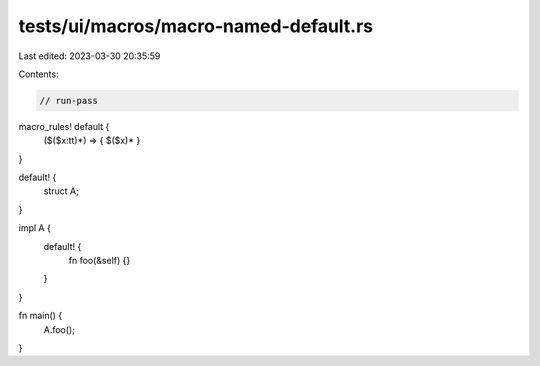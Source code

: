 tests/ui/macros/macro-named-default.rs
======================================

Last edited: 2023-03-30 20:35:59

Contents:

.. code-block:: rs

    // run-pass
macro_rules! default {
    ($($x:tt)*) => { $($x)* }
}

default! {
    struct A;
}

impl A {
    default! {
        fn foo(&self) {}
    }
}

fn main() {
    A.foo();
}


